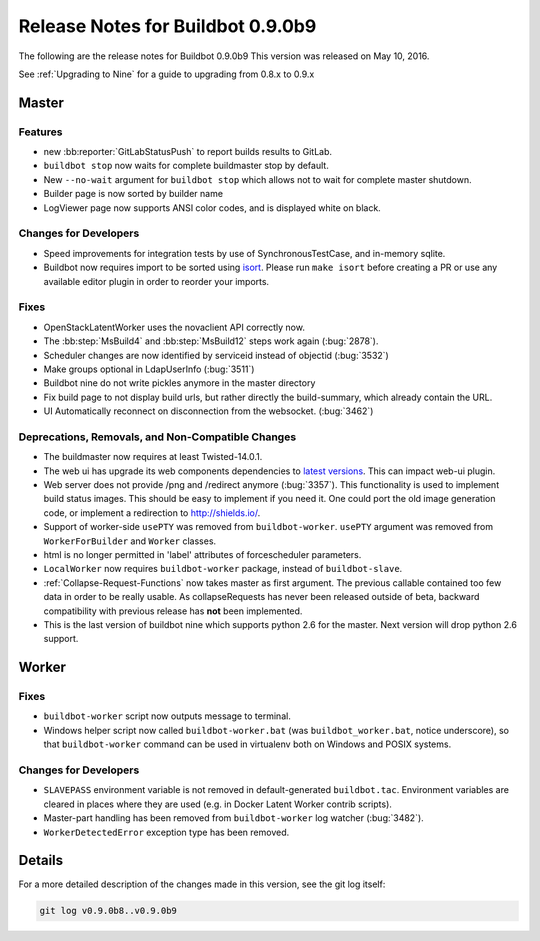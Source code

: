 Release Notes for Buildbot 0.9.0b9
==================================

The following are the release notes for Buildbot 0.9.0b9
This version was released on May 10, 2016.

See :ref:`Upgrading to Nine` for a guide to upgrading from 0.8.x to 0.9.x

Master
------

Features
~~~~~~~~

* new :bb:reporter:`GitLabStatusPush` to report builds results to GitLab.

* ``buildbot stop`` now waits for complete buildmaster stop by default.

* New ``--no-wait`` argument for ``buildbot stop`` which allows not to wait for complete master shutdown.

* Builder page is now sorted by builder name

* LogViewer page now supports ANSI color codes, and is displayed white on black.


Changes for Developers
~~~~~~~~~~~~~~~~~~~~~~

* Speed improvements for integration tests by use of SynchronousTestCase, and in-memory sqlite.


* Buildbot now requires import to be sorted using `isort <https://readthedocs.org/projects/isort/>`_.
  Please run ``make isort`` before creating a PR or use any available editor plugin in order to reorder your imports.

Fixes
~~~~~

* OpenStackLatentWorker uses the novaclient API correctly now.

* The :bb:step:`MsBuild4` and :bb:step:`MsBuild12` steps work again (:bug:`2878`).

* Scheduler changes are now identified by serviceid instead of objectid (:bug:`3532`)

* Make groups optional in LdapUserInfo (:bug:`3511`)

* Buildbot nine do not write pickles anymore in the master directory

* Fix build page to not display build urls, but rather directly the build-summary, which already contain the URL.

* UI Automatically reconnect on disconnection from the websocket. (:bug:`3462`)

Deprecations, Removals, and Non-Compatible Changes
~~~~~~~~~~~~~~~~~~~~~~~~~~~~~~~~~~~~~~~~~~~~~~~~~~

* The buildmaster now requires at least Twisted-14.0.1.

* The web ui has upgrade its web components dependencies to `latest versions <https://github.com/buildbot/guanlecoja-ui/tree/master#changelog>`_.
  This can impact web-ui plugin.

* Web server does not provide /png and /redirect anymore (:bug:`3357`).
  This functionality is used to implement build status images.
  This should be easy to implement if you need it.
  One could port the old image generation code, or implement a redirection to http://shields.io/.

* Support of worker-side ``usePTY`` was removed from ``buildbot-worker``.
  ``usePTY`` argument was removed from ``WorkerForBuilder`` and ``Worker`` classes.

* html is no longer permitted in 'label' attributes of forcescheduler parameters.

* ``LocalWorker`` now requires ``buildbot-worker`` package, instead of ``buildbot-slave``.

* :ref:`Collapse-Request-Functions` now takes master as first argument.
  The previous callable contained too few data in order to be really usable.
  As collapseRequests has never been released outside of beta, backward compatibility with previous release has **not** been implemented.

* This is the last version of buildbot nine which supports python 2.6 for the master.
  Next version will drop python 2.6 support.

Worker
------

Fixes
~~~~~

* ``buildbot-worker`` script now outputs message to terminal.

* Windows helper script now called ``buildbot-worker.bat`` (was ``buildbot_worker.bat``, notice underscore), so that ``buildbot-worker`` command can be used in virtualenv both on Windows and POSIX systems.

Changes for Developers
~~~~~~~~~~~~~~~~~~~~~~

* ``SLAVEPASS`` environment variable is not removed in default-generated ``buildbot.tac``.
  Environment variables are cleared in places where they are used (e.g. in Docker Latent Worker contrib scripts).

* Master-part handling has been removed from ``buildbot-worker`` log watcher (:bug:`3482`).

* ``WorkerDetectedError`` exception type has been removed.

Details
-------

For a more detailed description of the changes made in this version, see the git log itself:

.. code-block:: bash

   git log v0.9.0b8..v0.9.0b9
